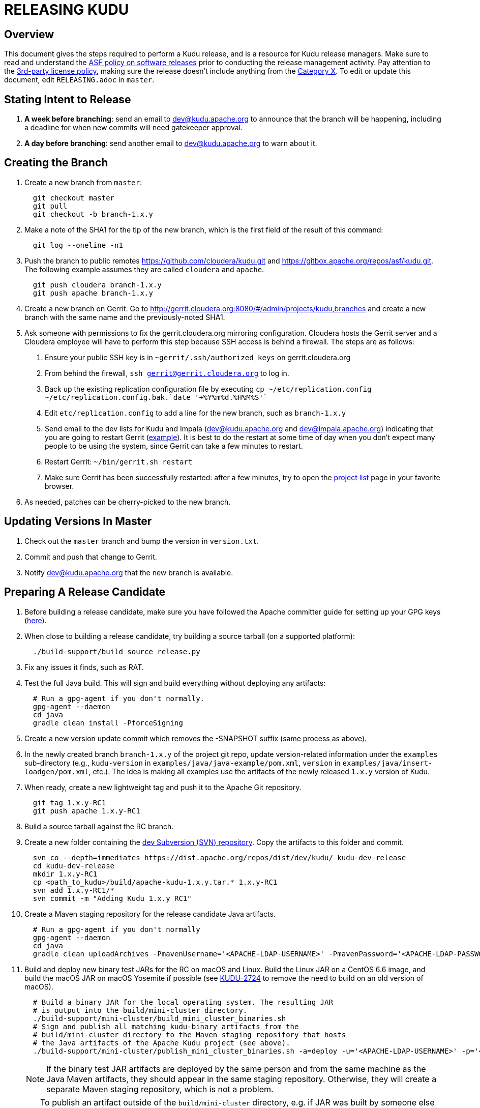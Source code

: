 // Licensed to the Apache Software Foundation (ASF) under one
// or more contributor license agreements.  See the NOTICE file
// distributed with this work for additional information
// regarding copyright ownership.  The ASF licenses this file
// to you under the Apache License, Version 2.0 (the
// "License"); you may not use this file except in compliance
// with the License.  You may obtain a copy of the License at
//
//   http://www.apache.org/licenses/LICENSE-2.0
//
// Unless required by applicable law or agreed to in writing,
// software distributed under the License is distributed on an
// "AS IS" BASIS, WITHOUT WARRANTIES OR CONDITIONS OF ANY
// KIND, either express or implied.  See the License for the
// specific language governing permissions and limitations
// under the License.

= RELEASING KUDU

== Overview

This document gives the steps required to perform a Kudu release, and is a
resource for Kudu release managers. Make sure to read and understand the
link:http://www.apache.org/legal/release-policy.html[ASF policy on software
releases] prior to conducting the release management activity. Pay attention to
the link:https://www.apache.org/legal/resolved.html[3rd-party license policy],
making sure the release doesn't include anything from the
link:https://www.apache.org/legal/resolved.html#category-x[Category X].
To edit or update this document, edit `RELEASING.adoc` in `master`.

== Stating Intent to Release

. *A week before branching*: send an email to dev@kudu.apache.org to
  announce that the branch will be happening, including a deadline for when new
  commits will need gatekeeper approval.

. *A day before branching*: send another email to dev@kudu.apache.org
  to warn about it.

== Creating the Branch

. Create a new branch from `master`:
+
----
  git checkout master
  git pull
  git checkout -b branch-1.x.y
----

. Make a note of the SHA1 for the tip of the new branch, which is the first
  field of the result of this command:
+
----
  git log --oneline -n1
----

. Push the branch to public remotes https://github.com/cloudera/kudu.git and
  https://gitbox.apache.org/repos/asf/kudu.git. The following example assumes
  they are called `cloudera` and `apache`.
+
----
  git push cloudera branch-1.x.y
  git push apache branch-1.x.y
----

. Create a new branch on Gerrit. Go to
  http://gerrit.cloudera.org:8080/#/admin/projects/kudu,branches and create a
  new branch with the same name and the previously-noted SHA1.

. Ask someone with permissions to fix the gerrit.cloudera.org mirroring
  configuration. Cloudera hosts the Gerrit server and a Cloudera employee will
  have to perform this step because SSH access is behind a firewall. The steps
  are as follows:
  1. Ensure your public SSH key is in `~gerrit/.ssh/authorized_keys` on gerrit.cloudera.org
  2. From behind the firewall, `ssh gerrit@gerrit.cloudera.org` to log in.
  3. Back up the existing replication configuration file by executing
     `cp ~/etc/replication.config ~/etc/replication.config.bak.`date '+%Y%m%d.%H%M%S'``
  4. Edit `etc/replication.config` to add a line for the new branch, such as `branch-1.x.y`
  5. Send email to the dev lists for Kudu and Impala (dev@kudu.apache.org and
     dev@impala.apache.org) indicating that you are going to restart Gerrit
     (link:https://s.apache.org/2Wj7[example]). It is best to do the restart at
     some time of day when you don't expect many people to be using the system,
     since Gerrit can take a few minutes to restart.
  6. Restart Gerrit: `~/bin/gerrit.sh restart`
  7. Make sure Gerrit has been successfully restarted: after a few minutes,
     try to open the link:https://gerrit.cloudera.org/#/admin/projects[project list]
     page in your favorite browser.

. As needed, patches can be cherry-picked to the new branch.

== Updating Versions In Master

. Check out the `master` branch and bump the version in `version.txt`.

. Commit and push that change to Gerrit.

. Notify dev@kudu.apache.org that the new branch is available.


== Preparing A Release Candidate

. Before building a release candidate, make sure you have followed the
Apache committer guide for setting up your GPG keys
(link:https://www.apache.org/dev/new-committers-guide.html#set-up-security-and-pgp-keys[here]).

. When close to building a release candidate, try building a source tarball
(on a supported platform):
+
----
  ./build-support/build_source_release.py
----

. Fix any issues it finds, such as RAT.

. Test the full Java build. This will sign and build everything without
  deploying any artifacts:
+
----
  # Run a gpg-agent if you don't normally.
  gpg-agent --daemon
  cd java
  gradle clean install -PforceSigning
----
+

. Create a new version update commit which removes the -SNAPSHOT suffix (same
  process as above).

. In the newly created branch `branch-1.x.y` of the project git repo, update
  version-related information under the `examples` sub-directory (e.g.,
  `kudu-version` in `examples/java/java-example/pom.xml`, `version` in
  `examples/java/insert-loadgen/pom.xml`, etc.).
  The idea is making all examples use the artifacts of the newly released
  `1.x.y` version of Kudu.

. When ready, create a new lightweight tag and push it to the Apache Git repository.
+
----
  git tag 1.x.y-RC1
  git push apache 1.x.y-RC1
----

. Build a source tarball against the RC branch.

. Create a new folder containing the
  link:https://dist.apache.org/repos/dist/dev/kudu/[dev Subversion (SVN)
  repository]. Copy the artifacts to this folder and commit.
+
----
  svn co --depth=immediates https://dist.apache.org/repos/dist/dev/kudu/ kudu-dev-release
  cd kudu-dev-release
  mkdir 1.x.y-RC1
  cp <path_to_kudu>/build/apache-kudu-1.x.y.tar.* 1.x.y-RC1
  svn add 1.x.y-RC1/*
  svn commit -m "Adding Kudu 1.x.y RC1"
----

. Create a Maven staging repository for the release candidate Java artifacts.
+
----
  # Run a gpg-agent if you don't normally
  gpg-agent --daemon
  cd java
  gradle clean uploadArchives -PmavenUsername='<APACHE-LDAP-USERNAME>' -PmavenPassword='<APACHE-LDAP-PASSWORD>'
----

. Build and deploy new binary test JARs for the RC on macOS and Linux. Build
  the Linux JAR on a CentOS 6.6 image, and build the macOS JAR on macOS
  Yosemite if possible (see
  link:https://issues.apache.org/jira/browse/KUDU-2724[KUDU-2724] to remove the
  need to build on an old version of macOS).
+
----
  # Build a binary JAR for the local operating system. The resulting JAR
  # is output into the build/mini-cluster directory.
  ./build-support/mini-cluster/build_mini_cluster_binaries.sh
  # Sign and publish all matching kudu-binary artifacts from the
  # build/mini-cluster directory to the Maven staging repository that hosts
  # the Java artifacts of the Apache Kudu project (see above).
  ./build-support/mini-cluster/publish_mini_cluster_binaries.sh -a=deploy -u='<APACHE-LDAP-USERNAME>' -p='<APACHE-LDAP-PASSWORD>'
----
+
NOTE: If the binary test JAR artifacts are deployed by the same person and from the
same machine as the Java Maven artifacts, they should appear in the same
staging repository. Otherwise, they will create a separate Maven staging
repository, which is not a problem.
+
TIP: To publish an artifact outside of the `build/mini-cluster` directory, e.g.
if JAR was built by someone else or for another OS, pass the
`-j=directory_name` argument to the publishing script to specify the location
of the JAR file to sign and publish.

. Close the Maven staging repository (or repositories).
+
The Maven staging repositories used for the Java and the binary test JAR
artifacts must be closed in order to be accessible to people testing the RC.
Go to the link:https://repository.apache.org/\#stagingRepositories[staging
repository] and look for ‘orgapachekudu-####’ in the staging repositories list.
You can check the ‘content’ tab at the bottom to make sure you have all of the
expected stuff (client, various integrations, etc). Hit the checkbox next to
your new staging repo(s) and hit “close”. Enter something similar to “Apache
Kudu 1.x.y-RC1” into the description box and confirm. Wait a minute or two and
hit refresh, and each closed staging repo should now have a URL shown in its
summary tab, for example
`https://repository.apache.org/content/repositories/orgapachekudu-1005`

. Create a new folder containing the
  link:https://dist.apache.org/repos/dist/release/kudu/[release SVN
  repository]. For a release to be made official, it must eventually be put in
  this repository. Add your PGP key to the KEYS file:
+
----
svn co https://dist.apache.org/repos/dist/release/kudu/ kudu-dist-release
cd kudu-dist-release
(gpg --list-sigs <your-email-address> && gpg --armor --export <your-email-address>) >> KEYS
svn commit -m "Adding my key to the KEYS file"
----

== Initiating a Vote for an RC

. Send an email to dev@kudu.apache.org to start the RC process, using
  this
  link:http://mail-archives.apache.org/mod_mbox/kudu-dev/201606.mbox/%3CCAGpTDNduoQM0ktuZc1eW1XeXCcXhvPGftJ%3DLRB8Er5c2dZptvw%40mail.gmail.com%3E[example]
  as a template.

. Reminder that voting on a release requires a
  link:https://www.apache.org/foundation/glossary.html#MajorityApproval[Majority Approval]
  by the PMC.

. Cycle through as many RCs as required.

. Always send an email with a different subject to indicate the result. For
  link:http://mail-archives.apache.org/mod_mbox/kudu-dev/201606.mbox/%3CCAGpTDNeJdU%2BoUF4ZJneZt%3DCfFHY-HoqKgORwVuWWUMHq5jBNzA%40mail.gmail.com%3E[example].

. After the vote passes, send an email to dev@kudu.apache.org indicating the
  result.

== Release

. Create a new folder in the release repository for the new release and copy
  the files from the dev repository.
+
----
  cd kudu-dist-release
  mkdir 1.x.y
  cp <path_to_kudu-dev-release>/1.x.y-RC1/* 1.x.y
  svn add 1.x.y
  svn commit -m "Adding files for Kudu 1.x.y"
----

. In the Kudu git repo, create a signed tag from the RC’s tag, and push it to the
  Apache Git repository:
+
----
  git tag -s 1.x.y -m 'Release Apache Kudu 1.x.y' 1.x.y-RC1
  git push apache 1.x.y
----

. Release the staged Java artifacts. Select the release candidate staging
  repository in link:https://repository.apache.org/#stagingRepositories[Nexus],
  and click 'Release'. You should shortly be able to see the artifacts in
  link:https://search.maven.org/search?q=g:org.apache.kudu[Maven Central].

. Release the Python artifacts. You will need to setup an account on link:https://PyPi.org[PyPi.org]
  and ask to be added to the kudu-python PyPi project if you have not done this before.
+
----
# Prepare and sign the python source distribution.
cd python
rm -rf dist/*
python setup.py sdist
gpg --detach-sign -a dist/kudu-python-1.x.y.tar.gz
# Upload the distribution to PyPi using twine.
pip install twine
twine upload dist/*
----
Note: You can upload to the test PyPi by adding
`--repository-url https://test.pypi.org/legacy/` to the twine command.

. Generate the version-specific documentation from that branch following these
  link:https://github.com/apache/kudu/#updating-the-kudu-web-site-documentation[instructions].

. Update the `index.md` file in the releases folder, add a new folder named
  after the release version, copy the `apidocs`, `cpp-client-api`, and `docs`
  folders there, copy an `index.md` file from the previous release and modify it
  accordingly. Make sure the download page meets the current
  link:https://www.apache.org/dev/release-download-pages.html[criteria]. Base
  it off the latest release which has the highest chance to comform the
  requirements, but double-check the release pages document as the criteria
  keep changing and the announcement will be rejected if our release page
  doesn't meet the criteria.

. Replace the `apidocs`, `cpp-client-api`, and `docs` symlinks in the `gh-pages`
  branch with links to the new documentation. Some of them may be actual
  directories if they had to be changed since the latest release, in this case
  remove the directory and link the new documentation instead.

. Submit these changes to the `gh-pages` Gerrit branch and get them reviewed.

. Once the review is finished and the commit is pushed, update the website following
  these link:https://github.com/apache/kudu/#deploying-changes-to-the-apache-kudu-web-site[instructions].

. About 24 hours after all artifacts have been published, send an email to
  user@kudu.apache.org, dev@kudu.apache.org, and announce@apache.org to
  announce the new release. The email should be similar to
  link:https://s.apache.org/pduz[this]. The announcement email must be sent
  from your apache.org address, otherwise apache.org mailer will not deliver
  the message to the addressees of the announce@ group at least.  If using
  gmail.com service for email correspondence, follow
  link:https://support.google.com/mail/answer/22370?hl=en[this guide] to add
  your apache.org address to be used as `From` address when sending email
  messages.

. About another 24 hours later, clean up the SVN. If releasing a new minor
  version, delete the oldest minor version branch in the release repo (e.g. if
  `1.7.1`, `1.8.0`, and `1.9.0` exist and you just released `1.10.0`, delete
  `1.7.1`). If releasing a maintenance version, delete the previous maintenance
  branch (e.g. if you released `1.2.1`, delete `1.2.0`). Also delete any
  release candidates from the dev SVN.

. Update the version number on the branch you released from back to a SNAPSHOT
  for the next patch release, such as `1.6.1-SNAPSHOT` after the `1.6.0` release.

. In the `master` branch of the project git repo, update version-related
  information under the `examples` sub-directory to make all examples using the
  fresh artifacts of latest released version.  This should be done only after
  publishing the officially released artifacts, so they are available while
  building the examples.

